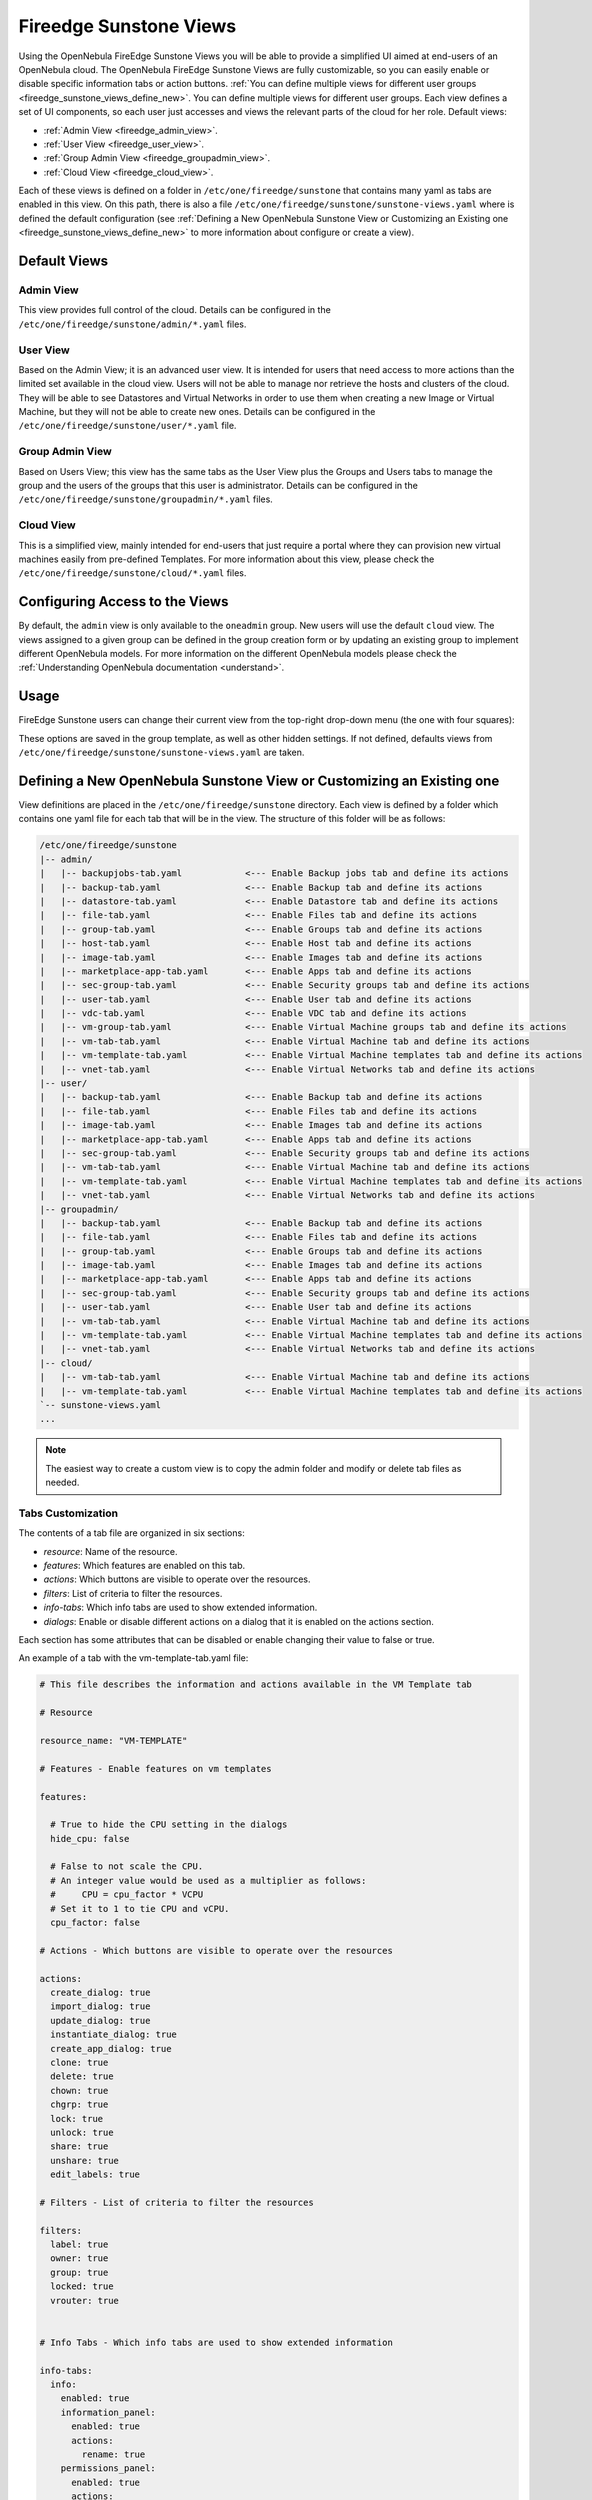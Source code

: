 .. _fireedge_suns_views:

================================================================================
Fireedge Sunstone Views
================================================================================

Using the OpenNebula FireEdge Sunstone Views you will be able to provide a simplified UI aimed at end-users of an OpenNebula cloud. The OpenNebula FireEdge Sunstone Views are fully customizable, so you can easily enable or disable specific information tabs or action buttons. :ref:`You can define multiple views for different user groups <fireedge_sunstone_views_define_new>`. You can define multiple views for different user groups. Each view defines a set of UI components, so each user just accesses and views the relevant parts of the cloud for her role. Default views:

- :ref:`Admin View <fireedge_admin_view>`.
- :ref:`User View <fireedge_user_view>`.
- :ref:`Group Admin View <fireedge_groupadmin_view>`.
- :ref:`Cloud View <fireedge_cloud_view>`.

Each of these views is defined on a folder in ``/etc/one/fireedge/sunstone`` that contains many yaml as tabs are enabled in this view. On this path, there is also a file ``/etc/one/fireedge/sunstone/sunstone-views.yaml`` where is defined the default configuration (see :ref:`Defining a New OpenNebula Sunstone View or Customizing an Existing one <fireedge_sunstone_views_define_new>` to more information about configure or create a view).

.. _fireedge_suns_views_default_views:

Default Views
================================================================================

.. _fireedge_admin_view:

Admin View
--------------------------------------------------------------------------------

This view provides full control of the cloud. Details can be configured in the ``/etc/one/fireedge/sunstone/admin/*.yaml`` files.

|fireedge_sunstone_admin_dashboard|

.. _fireedge_user_view:

User View
--------------------------------------------------------------------------------

Based on the Admin View; it is an advanced user view. It is intended for users that need access to more actions than the limited set available in the cloud view. Users will not be able to manage nor retrieve the hosts and clusters of the cloud. They will be able to see Datastores and Virtual Networks in order to use them when creating a new Image or Virtual Machine, but they will not be able to create new ones. Details can be configured in the ``/etc/one/fireedge/sunstone/user/*.yaml`` file.

|fireedge_sunstone_view_dashboard|

.. _fireedge_groupadmin_view:

Group Admin View
--------------------------------------------------------------------------------

Based on Users View; this view has the same tabs as the User View plus the Groups and Users tabs to manage the group and the users of the groups that this user is administrator. Details can be configured in the ``/etc/one/fireedge/sunstone/groupadmin/*.yaml`` files.

|fireedge_sunstone_groupadmin_dashboard|

.. _fireedge_cloud_view:

Cloud View
--------------------------------------------------------------------------------

This is a simplified view, mainly intended for end-users that just require a portal where they can provision new virtual machines easily from pre-defined Templates. For more information about this view, please check the ``/etc/one/fireedge/sunstone/cloud/*.yaml`` files.

|fireedge_sunstone_cloud_dashboard|

.. _fireedge_suns_views_configuring_access:

Configuring Access to the Views
================================================================================

By default, the ``admin`` view is only available to the ``oneadmin`` group. New users will use the default ``cloud`` view. The views assigned to a given group can be defined in the group creation form or by updating an existing group to implement different OpenNebula models. For more information on the different OpenNebula models please check the :ref:`Understanding OpenNebula documentation <understand>`.

|fireedge_sunstone_group_defview|

.. _fireedge_suns_views_usage:

Usage
================================================================================

FireEdge Sunstone users can change their current view from the top-right drop-down menu (the one with four squares):

|fireedge_sunstone_views_change|

These options are saved in the group template, as well as other hidden settings. If not defined, defaults views from ``/etc/one/fireedge/sunstone/sunstone-views.yaml`` are taken.

.. _fireedge_sunstone_views_define_new:

Defining a New OpenNebula Sunstone View or Customizing an Existing one
================================================================================

View definitions are placed in the ``/etc/one/fireedge/sunstone`` directory. Each view is defined by a folder which contains one yaml file for each tab that will be in the view. The structure of this folder will be as follows:

.. code::

    /etc/one/fireedge/sunstone
    |-- admin/
    |   |-- backupjobs-tab.yaml            <--- Enable Backup jobs tab and define its actions
    |   |-- backup-tab.yaml                <--- Enable Backup tab and define its actions
    |   |-- datastore-tab.yaml             <--- Enable Datastore tab and define its actions
    |   |-- file-tab.yaml                  <--- Enable Files tab and define its actions
    |   |-- group-tab.yaml                 <--- Enable Groups tab and define its actions
    |   |-- host-tab.yaml                  <--- Enable Host tab and define its actions
    |   |-- image-tab.yaml                 <--- Enable Images tab and define its actions
    |   |-- marketplace-app-tab.yaml       <--- Enable Apps tab and define its actions
    |   |-- sec-group-tab.yaml             <--- Enable Security groups tab and define its actions
    |   |-- user-tab.yaml                  <--- Enable User tab and define its actions
    |   |-- vdc-tab.yaml                   <--- Enable VDC tab and define its actions
    |   |-- vm-group-tab.yaml              <--- Enable Virtual Machine groups tab and define its actions
    |   |-- vm-tab-tab.yaml                <--- Enable Virtual Machine tab and define its actions
    |   |-- vm-template-tab.yaml           <--- Enable Virtual Machine templates tab and define its actions
    |   |-- vnet-tab.yaml                  <--- Enable Virtual Networks tab and define its actions
    |-- user/
    |   |-- backup-tab.yaml                <--- Enable Backup tab and define its actions
    |   |-- file-tab.yaml                  <--- Enable Files tab and define its actions
    |   |-- image-tab.yaml                 <--- Enable Images tab and define its actions
    |   |-- marketplace-app-tab.yaml       <--- Enable Apps tab and define its actions
    |   |-- sec-group-tab.yaml             <--- Enable Security groups tab and define its actions
    |   |-- vm-tab-tab.yaml                <--- Enable Virtual Machine tab and define its actions
    |   |-- vm-template-tab.yaml           <--- Enable Virtual Machine templates tab and define its actions
    |   |-- vnet-tab.yaml                  <--- Enable Virtual Networks tab and define its actions
    |-- groupadmin/
    |   |-- backup-tab.yaml                <--- Enable Backup tab and define its actions
    |   |-- file-tab.yaml                  <--- Enable Files tab and define its actions
    |   |-- group-tab.yaml                 <--- Enable Groups tab and define its actions    
    |   |-- image-tab.yaml                 <--- Enable Images tab and define its actions
    |   |-- marketplace-app-tab.yaml       <--- Enable Apps tab and define its actions
    |   |-- sec-group-tab.yaml             <--- Enable Security groups tab and define its actions
    |   |-- user-tab.yaml                  <--- Enable User tab and define its actions    
    |   |-- vm-tab-tab.yaml                <--- Enable Virtual Machine tab and define its actions
    |   |-- vm-template-tab.yaml           <--- Enable Virtual Machine templates tab and define its actions
    |   |-- vnet-tab.yaml                  <--- Enable Virtual Networks tab and define its actions    
    |-- cloud/  
    |   |-- vm-tab-tab.yaml                <--- Enable Virtual Machine tab and define its actions
    |   |-- vm-template-tab.yaml           <--- Enable Virtual Machine templates tab and define its actions 
    `-- sunstone-views.yaml
    ...

.. note:: The easiest way to create a custom view is to copy the admin folder and modify or delete tab files as needed.

.. _fireedge_sunstone_views_custom:

Tabs Customization
--------------------------------------------------------------------------------

The contents of a tab file are organized in six sections:

* `resource`: Name of the resource.
* `features`: Which features are enabled on this tab.
* `actions`: Which buttons are visible to operate over the resources.
* `filters`: List of criteria to filter the resources.
* `info-tabs`: Which info tabs are used to show extended information.
* `dialogs`: Enable or disable different actions on a dialog that it is enabled on the actions section.

Each section has some attributes that can be disabled or enable changing their value to false or true.

An example of a tab with the vm-template-tab.yaml file:

.. code-block:: yaml

    # This file describes the information and actions available in the VM Template tab

    # Resource

    resource_name: "VM-TEMPLATE"

    # Features - Enable features on vm templates

    features:

      # True to hide the CPU setting in the dialogs
      hide_cpu: false

      # False to not scale the CPU.
      # An integer value would be used as a multiplier as follows:
      #     CPU = cpu_factor * VCPU
      # Set it to 1 to tie CPU and vCPU.
      cpu_factor: false

    # Actions - Which buttons are visible to operate over the resources

    actions:
      create_dialog: true
      import_dialog: true
      update_dialog: true
      instantiate_dialog: true
      create_app_dialog: true
      clone: true
      delete: true
      chown: true
      chgrp: true
      lock: true
      unlock: true
      share: true
      unshare: true
      edit_labels: true

    # Filters - List of criteria to filter the resources

    filters:
      label: true
      owner: true
      group: true
      locked: true
      vrouter: true


    # Info Tabs - Which info tabs are used to show extended information

    info-tabs:
      info:
        enabled: true
        information_panel:
          enabled: true
          actions:
            rename: true
        permissions_panel:
          enabled: true
          actions:
            chmod: true
        ownership_panel:
          enabled: true
          actions:
            chown: true
            chgrp: true

      template:
        enabled: true

    # Dialogs - Enable or disable different actions on a dialog that it is enabled on the actions section

    dialogs:
      instantiate_dialog:
        information: true
        ownership: true
        capacity: true
        vm_group: true
        vcenter:
          enabled: true
          not_on:
            - kvm
            - lxc
            - firecracker
        network: true
        storage: true
        placement: true
        sched_action: true
        booting: true
        backup: true
      create_dialog:
        ownership: true
        capacity: true
        showback: true
        vm_group: true
        vcenter:
          enabled: true
          not_on:
            - kvm
            - lxc
            - firecracker
        network: true
        storage: true
        placement: true
        input_output: true
        sched_action: true
        context: true
        booting: true
        numa:
          enabled: true
          not_on:
            - lxc
        backup: true

Create new view
--------------------------------------------------------------------------------

To create a new view:

  1. Create a folder with the name of the view in ``/etc/one/fireedge/sunstone``.
  2. Add the yaml files for each tab that the view will show.
  3. Update or create a group to use the new view.

.. |fireedge_sunstone_admin_dashboard| image:: /images/fireedge_sunstone_admin_view.png
.. |fireedge_sunstone_view_dashboard| image:: /images/fireedge_sunstone_user_view.png
.. |fireedge_sunstone_groupadmin_dashboard| image:: /images/fireedge_sunstone_groupadmin_view.png
.. |fireedge_sunstone_cloud_dashboard| image:: /images/fireedge_sunstone_cloud_view.png
.. |fireedge_sunstone_group_defview| image:: /images/fireedge_sunstone_group_defview.png  
.. |fireedge_sunstone_views_change| image:: /images/fireedge_sunstone_views_change.png  
